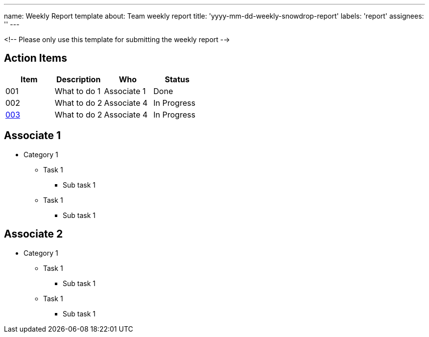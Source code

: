 ---
name: Weekly Report template
about: Team weekly report
title: 'yyyy-mm-dd-weekly-snowdrop-report'
labels: 'report'
assignees: ''
---

<!-- Please only use this template for submitting the weekly report -->

== Action Items

|===
| Item | Description | Who | Status

| 001
| What to do 1
| Associate 1
| Done

| 002
| What to do 2
| Associate 4
| In Progress

| https://github.com/snowdrop/issues/3[003]
| What to do 2
| Associate 4
| In Progress
|===

== Associate 1

* Category 1
** Task 1
*** Sub task 1
** Task 1
*** Sub task 1
   
== Associate 2

* Category 1
** Task 1
*** Sub task 1
** Task 1
*** Sub task 1
   

